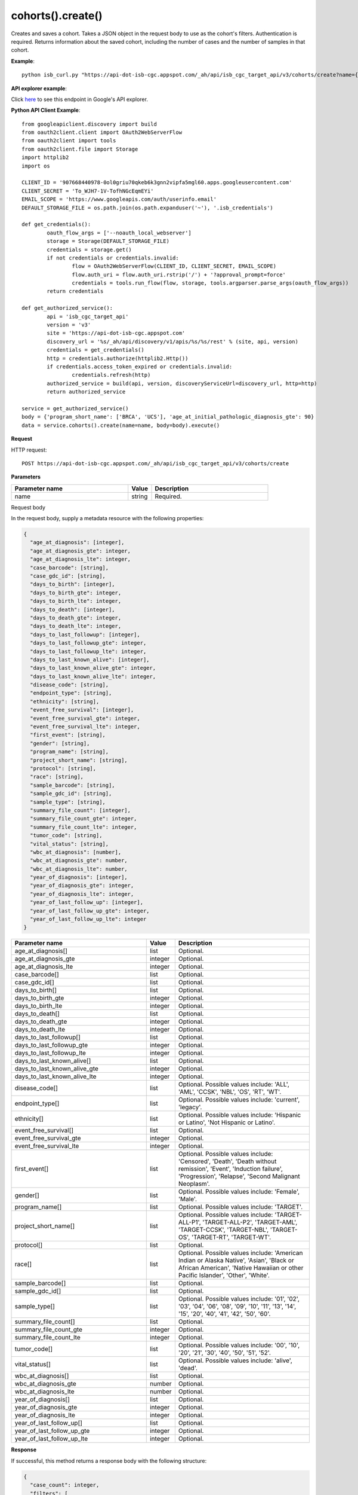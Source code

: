 cohorts().create()
###################
Creates and saves a cohort. Takes a JSON object in the request body to use as the cohort's filters. Authentication is required. Returns information about the saved cohort, including the number of cases and the number of samples in that cohort.

**Example**::

	python isb_curl.py "https://api-dot-isb-cgc.appspot.com/_ah/api/isb_cgc_target_api/v3/cohorts/create?name={COHORT NAME}" -H "Content-Type: application/json" -d '{"Study": ["UCS", "CESC"], "age_at_initial_pathologic_diagnosis_lte": 60}'

**API explorer example**:

Click `here <https://apis-explorer.appspot.com/apis-explorer/?base=https%3A%2F%2Fapi-dot-isb-cgc.appspot.com%2F_ah%2Fapi#p/isb_cgc_target_api/v3/isb_cgc_target_api.cohorts.create?name=COHORT%20NAME%20HERE&resource=%257B%250A++%2522Study%2522%253A+%250A++%255B%2522UCS%2522%250A++%255D%250A%257D&/>`_ to see this endpoint in Google's API explorer.

**Python API Client Example**::

	from googleapiclient.discovery import build
	from oauth2client.client import OAuth2WebServerFlow
	from oauth2client import tools
	from oauth2client.file import Storage
	import httplib2
	import os

	CLIENT_ID = '907668440978-0ol0griu70qkeb6k3gnn2vipfa5mgl60.apps.googleusercontent.com'
	CLIENT_SECRET = 'To_WJH7-1V-TofhNGcEqmEYi'
	EMAIL_SCOPE = 'https://www.googleapis.com/auth/userinfo.email'
	DEFAULT_STORAGE_FILE = os.path.join(os.path.expanduser('~'), '.isb_credentials')

	def get_credentials():
		oauth_flow_args = ['--noauth_local_webserver']
		storage = Storage(DEFAULT_STORAGE_FILE)
		credentials = storage.get()
		if not credentials or credentials.invalid:
			flow = OAuth2WebServerFlow(CLIENT_ID, CLIENT_SECRET, EMAIL_SCOPE)
			flow.auth_uri = flow.auth_uri.rstrip('/') + '?approval_prompt=force'
			credentials = tools.run_flow(flow, storage, tools.argparser.parse_args(oauth_flow_args))
		return credentials

	def get_authorized_service():
		api = 'isb_cgc_target_api'
		version = 'v3'
		site = 'https://api-dot-isb-cgc.appspot.com'
		discovery_url = '%s/_ah/api/discovery/v1/apis/%s/%s/rest' % (site, api, version)
		credentials = get_credentials()
		http = credentials.authorize(httplib2.Http())
		if credentials.access_token_expired or credentials.invalid:
			credentials.refresh(http)
		authorized_service = build(api, version, discoveryServiceUrl=discovery_url, http=http)
		return authorized_service

	service = get_authorized_service()
	body = {'program_short_name': ['BRCA', 'UCS'], 'age_at_initial_pathologic_diagnosis_gte': 90}
	data = service.cohorts().create(name=name, body=body).execute()


**Request**

HTTP request::

	POST https://api-dot-isb-cgc.appspot.com/_ah/api/isb_cgc_target_api/v3/cohorts/create

**Parameters**

.. csv-table::
	:header: "**Parameter name**", "**Value**", "**Description**"
	:widths: 50, 10, 50

	name,string,"Required. "


Request body

In the request body, supply a metadata resource with the following properties:

.. code-block:: javascript

  {
    "age_at_diagnosis": [integer],
    "age_at_diagnosis_gte": integer,
    "age_at_diagnosis_lte": integer,
    "case_barcode": [string],
    "case_gdc_id": [string],
    "days_to_birth": [integer],
    "days_to_birth_gte": integer,
    "days_to_birth_lte": integer,
    "days_to_death": [integer],
    "days_to_death_gte": integer,
    "days_to_death_lte": integer,
    "days_to_last_followup": [integer],
    "days_to_last_followup_gte": integer,
    "days_to_last_followup_lte": integer,
    "days_to_last_known_alive": [integer],
    "days_to_last_known_alive_gte": integer,
    "days_to_last_known_alive_lte": integer,
    "disease_code": [string],
    "endpoint_type": [string],
    "ethnicity": [string],
    "event_free_survival": [integer],
    "event_free_survival_gte": integer,
    "event_free_survival_lte": integer,
    "first_event": [string],
    "gender": [string],
    "program_name": [string],
    "project_short_name": [string],
    "protocol": [string],
    "race": [string],
    "sample_barcode": [string],
    "sample_gdc_id": [string],
    "sample_type": [string],
    "summary_file_count": [integer],
    "summary_file_count_gte": integer,
    "summary_file_count_lte": integer,
    "tumor_code": [string],
    "vital_status": [string],
    "wbc_at_diagnosis": [number],
    "wbc_at_diagnosis_gte": number,
    "wbc_at_diagnosis_lte": number,
    "year_of_diagnosis": [integer],
    "year_of_diagnosis_gte": integer,
    "year_of_diagnosis_lte": integer,
    "year_of_last_follow_up": [integer],
    "year_of_last_follow_up_gte": integer,
    "year_of_last_follow_up_lte": integer
  }

.. csv-table::
	:header: "**Parameter name**", "**Value**", "**Description**"
	:widths: 50, 10, 50

	age_at_diagnosis[],list,"Optional. "
	age_at_diagnosis_gte,integer,"Optional. "
	age_at_diagnosis_lte,integer,"Optional. "
	case_barcode[],list,"Optional. "
	case_gdc_id[],list,"Optional. "
	days_to_birth[],list,"Optional. "
	days_to_birth_gte,integer,"Optional. "
	days_to_birth_lte,integer,"Optional. "
	days_to_death[],list,"Optional. "
	days_to_death_gte,integer,"Optional. "
	days_to_death_lte,integer,"Optional. "
	days_to_last_followup[],list,"Optional. "
	days_to_last_followup_gte,integer,"Optional. "
	days_to_last_followup_lte,integer,"Optional. "
	days_to_last_known_alive[],list,"Optional. "
	days_to_last_known_alive_gte,integer,"Optional. "
	days_to_last_known_alive_lte,integer,"Optional. "
	disease_code[],list,"Optional. Possible values include: 'ALL', 'AML', 'CCSK', 'NBL', 'OS', 'RT', 'WT'."
	endpoint_type[],list,"Optional. Possible values include: 'current', 'legacy'."
	ethnicity[],list,"Optional. Possible values include: 'Hispanic or Latino', 'Not Hispanic or Latino'."
	event_free_survival[],list,"Optional. "
	event_free_survival_gte,integer,"Optional. "
	event_free_survival_lte,integer,"Optional. "
	first_event[],list,"Optional. Possible values include: 'Censored', 'Death', 'Death without remission', 'Event', 'Induction failure', 'Progression', 'Relapse', 'Second Malignant Neoplasm'."
	gender[],list,"Optional. Possible values include: 'Female', 'Male'."
	program_name[],list,"Optional. Possible values include: 'TARGET'."
	project_short_name[],list,"Optional. Possible values include: 'TARGET-ALL-P1', 'TARGET-ALL-P2', 'TARGET-AML', 'TARGET-CCSK', 'TARGET-NBL', 'TARGET-OS', 'TARGET-RT', 'TARGET-WT'."
	protocol[],list,"Optional. "
	race[],list,"Optional. Possible values include: 'American Indian or Alaska Native', 'Asian', 'Black or African American', 'Native Hawaiian or other Pacific Islander', 'Other', 'White'."
	sample_barcode[],list,"Optional. "
	sample_gdc_id[],list,"Optional. "
	sample_type[],list,"Optional. Possible values include: '01', '02', '03', '04', '06', '08', '09', '10', '11', '13', '14', '15', '20', '40', '41', '42', '50', '60'."
	summary_file_count[],list,"Optional. "
	summary_file_count_gte,integer,"Optional. "
	summary_file_count_lte,integer,"Optional. "
	tumor_code[],list,"Optional. Possible values include: '00', '10', '20', '21', '30', '40', '50', '51', '52'."
	vital_status[],list,"Optional. Possible values include: 'alive', 'dead'."
	wbc_at_diagnosis[],list,"Optional. "
	wbc_at_diagnosis_gte,number,"Optional. "
	wbc_at_diagnosis_lte,number,"Optional. "
	year_of_diagnosis[],list,"Optional. "
	year_of_diagnosis_gte,integer,"Optional. "
	year_of_diagnosis_lte,integer,"Optional. "
	year_of_last_follow_up[],list,"Optional. "
	year_of_last_follow_up_gte,integer,"Optional. "
	year_of_last_follow_up_lte,integer,"Optional. "


**Response**

If successful, this method returns a response body with the following structure:

.. code-block:: javascript

  {
    "case_count": integer,
    "filters": [
      {
        "name": string,
        "value": string
      }
    ],
    "id": string,
    "last_date_saved": string,
    "name": string,
    "sample_count": integer
  }

.. csv-table::
	:header: "**Parameter name**", "**Value**", "**Description**"
	:widths: 50, 10, 50

	case_count, integer, "Number of unique case barcodes in the cohort."
	filters[], list, "List of filters applied to create cohort, if any."
	filters[].name, string, "Names of filtering parameters used to create the cohort."
	filters[].value, string, "Values of filtering parameters used to create the cohort."
	id, string, "Cohort id."
	last_date_saved, string, "Last date the cohort was saved."
	name, string, "Name of cohort."
	sample_count, integer, "Number of unique sample barcodes in the cohort."
